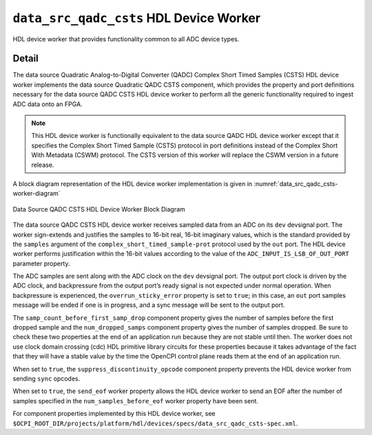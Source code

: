 .. data_src_qadc_csts HDL worker

.. This file is protected by Copyright. Please refer to the COPYRIGHT file
   distributed with this source distribution.

   This file is part of OpenCPI <http://www.opencpi.org>

   OpenCPI is free software: you can redistribute it and/or modify it under the
   terms of the GNU Lesser General Public License as published by the Free
   Software Foundation, either version 3 of the License, or (at your option) any
   later version.

   OpenCPI is distributed in the hope that it will be useful, but WITHOUT ANY
   WARRANTY; without even the implied warranty of MERCHANTABILITY or FITNESS FOR
   A PARTICULAR PURPOSE. See the GNU Lesser General Public License for
   more details.

   You should have received a copy of the GNU Lesser General Public License
   along with this program. If not, see <http://www.gnu.org/licenses/>.


.. _data_src_qadc_csts-HDL-worker:


``data_src_qadc_csts`` HDL Device Worker
========================================
HDL device worker that provides functionality common to all ADC device types.

Detail
------
The data source Quadratic Analog-to-Digital Converter (QADC) Complex Short Timed Samples (CSTS)
HDL device worker implements the data source Quadratic QADC CSTS component, which provides
the property and port definitions necessary for
the data source QADC CSTS HDL device worker to perform all the generic functionality
required to ingest ADC data onto an FPGA.

.. note::
   This HDL device worker is functionally equivalent to the data source QADC HDL device worker except that it specifies the Complex Short Timed Sample (CSTS) protocol in port definitions instead of the Complex Short With Metadata (CSWM) protocol. The CSTS version of this worker will replace the CSWM version in a future release.

A block diagram representation of the HDL device worker implementation is given in :numref:`data_src_qadc_csts-worker-diagram`

.. _data_src_qadc_csts-worker-diagram:

.. figure:: data_src_qadc_csts_worker_block.svg
   :align: center

   Data Source QADC CSTS HDL Device Worker Block Diagram

The data source QADC CSTS HDL device worker receives sampled data from an ADC on
its ``dev`` devsignal port.
The worker sign-extends and justifies the samples to 16-bit real, 16-bit imaginary values,
which is the standard provided by the ``samples`` argument of the
``complex_short_timed_sample-prot`` protocol used by the ``out`` port.
The HDL device worker performs justification within the 16-bit values according to
the value of the ``ADC_INPUT_IS_LSB_OF_OUT_PORT`` parameter property.

The ADC samples are sent along with the ADC clock on the ``dev`` devsignal port.
The output port clock is driven by the ADC clock, and backpressure from the output
port’s ready signal is not expected under normal operation. When backpressure is
experienced, the ``overrun_sticky_error`` property is set to ``true``; in this
case, an ``out`` port samples message will be ended if one is in progress, and
a sync message will be sent to the output port.

The ``samp_count_before_first_samp_drop`` component property
gives the number of samples before the first dropped sample and the
``num_dropped_samps`` component property gives the number of samples dropped.
Be sure to check these two properties
at the end of an application run because they are not stable until then.
The worker does not use clock domain crossing (cdc) HDL primitive library circuits
for these properties because it takes advantage of the fact that they will have
a stable value by the time the OpenCPI control
plane reads them at the end of an application run.

When set to ``true``, the ``suppress_discontinuity_opcode`` component property prevents the HDL device worker from
sending ``sync`` opcodes.

When set to ``true``, the ``send_eof`` worker property allows the HDL device worker to send
an EOF after the number of samples specified in the ``num_samples_before_eof`` worker property have been sent.

For component properties implemented by this HDL device worker, see
``$OCPI_ROOT_DIR/projects/platform/hdl/devices/specs/data_src_qadc_csts-spec.xml``.

.. ocpi_documentation_worker::

   out: Sign-extended justified 16-bit complex samples

